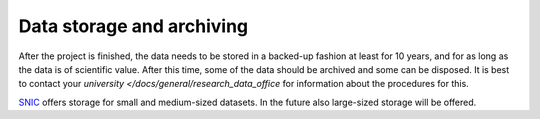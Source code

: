 Data storage and archiving
==========================
After the project is finished, the data needs to be stored in a backed-up fashion at least for 10 years, and for as long as the data is of scientific value. After this time, some of the data should be archived and some can be disposed. It is best to contact your `university </docs/general/research_data_office` for information about the procedures for this. 

`SNIC <https://www.snic.se/allocations/storage/>`_ offers storage for small and medium-sized datasets. In the future also large-sized storage will be offered.

